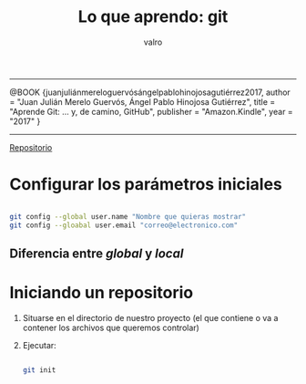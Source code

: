 #+TITLE: Lo que aprendo: git
#+AUTHOR: valro
#+EMAIL: valro.gallego@gmail.com

------

@BOOK {juanjuliánmereloguervósángelpablohinojosagutiérrez2017,
    author    = "Juan Julián Merelo Guervós, Ángel Pablo Hinojosa Gutiérrez",
    title     = "Aprende Git: ... y, de camino, GitHub",
    publisher = "Amazon.Kindle",
    year      = "2017"
} 

------

[[https://github.com/JJ/aprende-git][Repositorio]] 

* Configurar los parámetros iniciales

#+BEGIN_SRC sh

git config --global user.name "Nombre que quieras mostrar"
git config --gloabal user.email "correo@electronico.com"

#+END_SRC

** Diferencia entre /global/ y /local/


* Iniciando un repositorio

  1. Situarse en el directorio de nuestro proyecto (el que contiene o va a contener los archivos que queremos controlar)

  2. Ejecutar:

     #+BEGIN_SRC sh

     git init

     #+END_SRC
